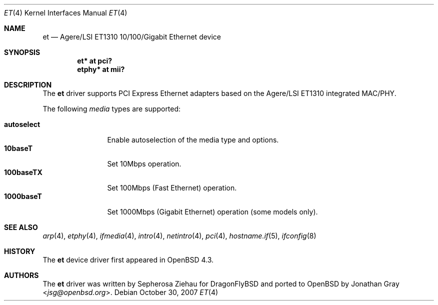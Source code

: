 .\"	$OpenBSD: et.4,v 1.2 2007/10/30 13:22:21 jmc Exp $
.\"
.\" Copyright (c) 2007 Jonathan Gray <jsg@openbsd.org>
.\"
.\" Permission to use, copy, modify, and distribute this software for any
.\" purpose with or without fee is hereby granted, provided that the above
.\" copyright notice and this permission notice appear in all copies.
.\"
.\" THE SOFTWARE IS PROVIDED "AS IS" AND THE AUTHOR DISCLAIMS ALL WARRANTIES
.\" WITH REGARD TO THIS SOFTWARE INCLUDING ALL IMPLIED WARRANTIES OF
.\" MERCHANTABILITY AND FITNESS. IN NO EVENT SHALL THE AUTHOR BE LIABLE FOR
.\" ANY SPECIAL, DIRECT, INDIRECT, OR CONSEQUENTIAL DAMAGES OR ANY DAMAGES
.\" WHATSOEVER RESULTING FROM LOSS OF USE, DATA OR PROFITS, WHETHER IN AN
.\" ACTION OF CONTRACT, NEGLIGENCE OR OTHER TORTIOUS ACTION, ARISING OUT OF
.\" OR IN CONNECTION WITH THE USE OR PERFORMANCE OF THIS SOFTWARE.
.\"
.Dd $Mdocdate: October 30 2007 $
.Dt ET 4
.Os
.Sh NAME
.Nm et
.Nd Agere/LSI ET1310 10/100/Gigabit Ethernet device
.Sh SYNOPSIS
.Cd "et* at pci?"
.Cd "etphy* at mii?"
.Sh DESCRIPTION
The
.Nm
driver supports PCI Express Ethernet adapters based on the Agere/LSI
ET1310 integrated MAC/PHY.
.Pp
The following
.Ar media
types are supported:
.Pp
.Bl -tag -width autoselect -compact
.It Cm autoselect
Enable autoselection of the media type and options.
.It Cm 10baseT
Set 10Mbps operation.
.It Cm 100baseTX
Set 100Mbps (Fast Ethernet) operation.
.It Cm 1000baseT
Set 1000Mbps (Gigabit Ethernet) operation (some models only).
.El
.Sh SEE ALSO
.Xr arp 4 ,
.Xr etphy 4 ,
.Xr ifmedia 4 ,
.Xr intro 4 ,
.Xr netintro 4 ,
.Xr pci 4 ,
.Xr hostname.if 5 ,
.Xr ifconfig 8
.Sh HISTORY
The
.Nm
device driver first appeared in
.Ox 4.3 .
.Sh AUTHORS
.An -nosplit
The
.Nm
driver was written by
.An Sepherosa Ziehau
for
DragonFlyBSD
and ported to
.Ox
by
.An Jonathan Gray Aq Mt jsg@openbsd.org .
